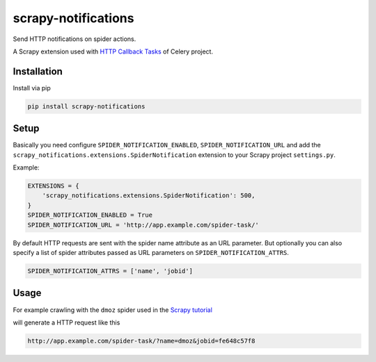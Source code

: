 scrapy-notifications
====================

Send HTTP notifications on spider actions.

A Scrapy extension used with `HTTP Callback Tasks <http://docs.celeryproject.org/en/latest/userguide/remote-tasks.html>`_
of Celery project.

Installation
------------

Install via pip

.. code-block:: bash

    pip install scrapy-notifications

Setup
-----

Basically you need configure ``SPIDER_NOTIFICATION_ENABLED``,
``SPIDER_NOTIFICATION_URL`` and add the
``scrapy_notifications.extensions.SpiderNotification`` extension to your
Scrapy project ``settings.py``.

Example:

.. code-block:: python

    EXTENSIONS = {
        'scrapy_notifications.extensions.SpiderNotification': 500,
    }
    SPIDER_NOTIFICATION_ENABLED = True
    SPIDER_NOTIFICATION_URL = 'http://app.example.com/spider-task/'

By default HTTP requests are sent with the spider name attribute as an URL
parameter.
But optionally you can also specify a list of spider attributes passed as
URL parameters on ``SPIDER_NOTIFICATION_ATTRS``.

.. code-block:: python

    SPIDER_NOTIFICATION_ATTRS = ['name', 'jobid']

Usage
-----

For example crawling with the ``dmoz`` spider used in the
`Scrapy tutorial <https://scrapy.readthedocs.org/en/latest/intro/tutorial.html>`_

.. code-block:: bash
    scrapy crawl -a jobid=fe648c57f8 dmoz

will generate a HTTP request like this

.. code-block::

    http://app.example.com/spider-task/?name=dmoz&jobid=fe648c57f8

